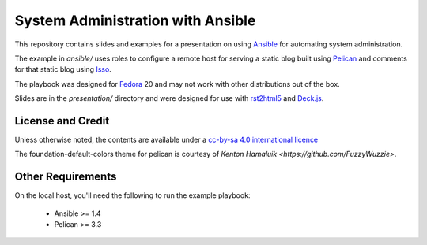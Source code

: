 System Administration with Ansible
==================================

This repository contains slides and examples for a presentation on using `Ansible
<http://www.ansible.com>`_ for automating system administration.

The example in `ansible/` uses roles to configure a remote host for serving a
static blog built using `Pelican <http://docs.getpelican.com/>`_ and comments
for that static blog using `Isso <http://posativ.org/isso/>`_.

The playbook was designed for `Fedora <https://fedoraproject.org>`_ 20 and may
not work with other distributions out of the box.

Slides are in the `presentation/` directory and were designed for use with
`rst2html5 <https://github.com/marianoguerra/rst2html5>`_ and `Deck.js <http://imakewebthings.com/deck.js/>`_.


License and Credit
------------------

Unless otherwise noted, the contents are available under a `cc-by-sa 4.0
international licence <http://creativecommons.org/licenses/by-sa/4.0/>`_

The foundation-default-colors theme for pelican is courtesy of `Kenton Hamaluik <https://github.com/FuzzyWuzzie>`.


Other Requirements
------------------

On the local host, you'll need the following to run the example playbook:

  * Ansible >= 1.4

  * Pelican >= 3.3


